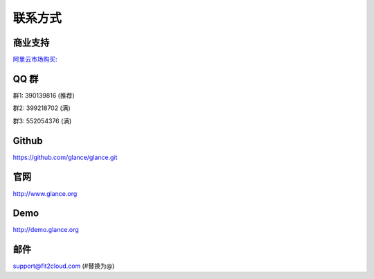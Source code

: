 联系方式
+++++++++++++++++++++++++

商业支持
~~~~~~~~~~~

`阿里云市场购买: <https://market.aliyun.com/products/53690006/cmgj026011.html>`_


QQ 群
~~~~~~~~

群1: 390139816 (推荐)

群2: 399218702 (满)

群3: 552054376 (满)


Github
~~~~~~~~
	
https://github.com/glance/glance.git


官网
~~~~~~~~

http://www.glance.org


Demo
~~~~~~~~

http://demo.glance.org


邮件
~~~~~~~~

support@fit2cloud.com (#替换为@)